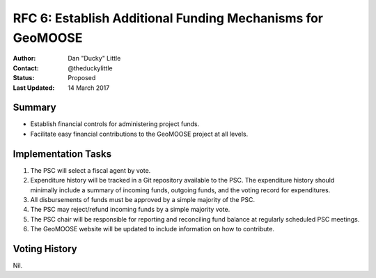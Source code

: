 .. _rfc6:

RFC 6: Establish Additional Funding Mechanisms for GeoMOOSE
====================================================================

:Author: Dan "Ducky" Little
:Contact: @theduckylittle
:Status: Proposed 
:Last Updated: 14 March 2017


Summary
-----------

* Establish financial controls for administering project funds.
* Facilitate easy financial contributions to the GeoMOOSE project at all levels.

Implementation Tasks
-----------------------

1. The PSC will select a fiscal agent by vote.  

2. Expenditure history will be tracked in a Git repository available to the PSC.  The expenditure history should minimally include a summary of incoming funds, outgoing funds, and the voting record for expenditures. 

3. All disbursements of funds must be approved by a simple majority of the PSC.

4. The PSC may reject/refund incoming funds by a simple majority vote.

5. The PSC chair will be responsible for reporting and reconciling fund balance at regularly scheduled PSC meetings.

6. The GeoMOOSE website will be updated to include information on how to contribute.

Voting History
---------------

Nil.

